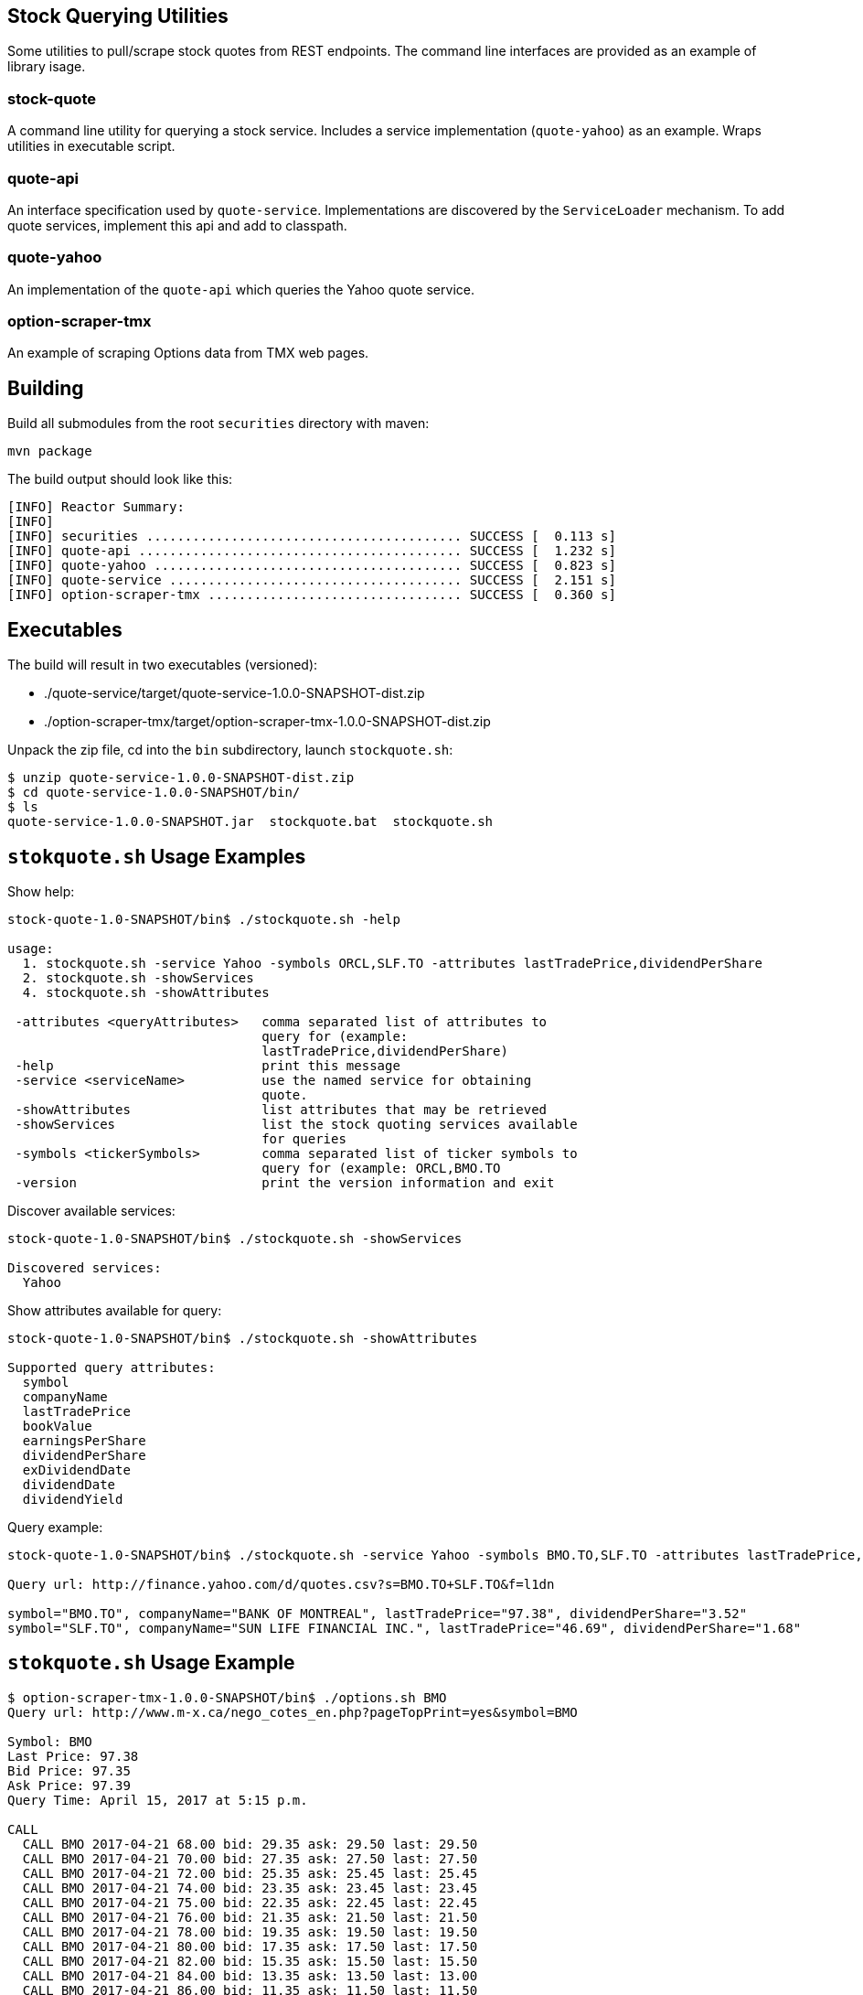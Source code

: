 == Stock Querying Utilities

Some utilities to pull/scrape stock quotes from REST endpoints. The command line interfaces are provided as an example of library isage.

=== stock-quote
A command line utility for querying a stock service. Includes a service implementation (`quote-yahoo`) as an example.
Wraps utilities in executable script.

=== quote-api
An interface specification used by `quote-service`. Implementations are discovered by the `ServiceLoader` mechanism. To add
quote services, implement this api and add to classpath.

=== quote-yahoo
An implementation of the `quote-api` which queries the Yahoo quote service.

=== option-scraper-tmx
An example of scraping Options data from TMX web pages.

== Building

Build all submodules from the root `securities` directory with maven:

[source,bash]
----
mvn package
----

The build output should look like this:

----
[INFO] Reactor Summary:
[INFO]
[INFO] securities ......................................... SUCCESS [  0.113 s]
[INFO] quote-api .......................................... SUCCESS [  1.232 s]
[INFO] quote-yahoo ........................................ SUCCESS [  0.823 s]
[INFO] quote-service ...................................... SUCCESS [  2.151 s]
[INFO] option-scraper-tmx ................................. SUCCESS [  0.360 s]
----

== Executables

The build will result in two executables (versioned):

* ./quote-service/target/quote-service-1.0.0-SNAPSHOT-dist.zip
* ./option-scraper-tmx/target/option-scraper-tmx-1.0.0-SNAPSHOT-dist.zip

Unpack the zip file, cd into the `bin` subdirectory, launch `stockquote.sh`:

----
$ unzip quote-service-1.0.0-SNAPSHOT-dist.zip
$ cd quote-service-1.0.0-SNAPSHOT/bin/
$ ls
quote-service-1.0.0-SNAPSHOT.jar  stockquote.bat  stockquote.sh
----

== `stokquote.sh` Usage Examples

.Show help:
[source,bash]
----
stock-quote-1.0-SNAPSHOT/bin$ ./stockquote.sh -help

usage:
  1. stockquote.sh -service Yahoo -symbols ORCL,SLF.TO -attributes lastTradePrice,dividendPerShare
  2. stockquote.sh -showServices
  4. stockquote.sh -showAttributes

 -attributes <queryAttributes>   comma separated list of attributes to
                                 query for (example:
                                 lastTradePrice,dividendPerShare)
 -help                           print this message
 -service <serviceName>          use the named service for obtaining
                                 quote.
 -showAttributes                 list attributes that may be retrieved
 -showServices                   list the stock quoting services available
                                 for queries
 -symbols <tickerSymbols>        comma separated list of ticker symbols to
                                 query for (example: ORCL,BMO.TO
 -version                        print the version information and exit

----

.Discover available services:
[source,bash]
----
stock-quote-1.0-SNAPSHOT/bin$ ./stockquote.sh -showServices

Discovered services:
  Yahoo
----

.Show attributes available for query:
[source,bash]
----
stock-quote-1.0-SNAPSHOT/bin$ ./stockquote.sh -showAttributes

Supported query attributes:
  symbol
  companyName
  lastTradePrice
  bookValue
  earningsPerShare
  dividendPerShare
  exDividendDate
  dividendDate
  dividendYield
----


.Query example:
[source,bash]
----
stock-quote-1.0-SNAPSHOT/bin$ ./stockquote.sh -service Yahoo -symbols BMO.TO,SLF.TO -attributes lastTradePrice,dividendPerShare,companyName

Query url: http://finance.yahoo.com/d/quotes.csv?s=BMO.TO+SLF.TO&f=l1dn

symbol="BMO.TO", companyName="BANK OF MONTREAL", lastTradePrice="97.38", dividendPerShare="3.52"
symbol="SLF.TO", companyName="SUN LIFE FINANCIAL INC.", lastTradePrice="46.69", dividendPerShare="1.68"
----

== `stokquote.sh` Usage Example

----
$ option-scraper-tmx-1.0.0-SNAPSHOT/bin$ ./options.sh BMO
Query url: http://www.m-x.ca/nego_cotes_en.php?pageTopPrint=yes&symbol=BMO

Symbol: BMO
Last Price: 97.38
Bid Price: 97.35
Ask Price: 97.39
Query Time: April 15, 2017 at 5:15 p.m.

CALL
  CALL BMO 2017-04-21 68.00 bid: 29.35 ask: 29.50 last: 29.50
  CALL BMO 2017-04-21 70.00 bid: 27.35 ask: 27.50 last: 27.50
  CALL BMO 2017-04-21 72.00 bid: 25.35 ask: 25.45 last: 25.45
  CALL BMO 2017-04-21 74.00 bid: 23.35 ask: 23.45 last: 23.45
  CALL BMO 2017-04-21 75.00 bid: 22.35 ask: 22.45 last: 22.45
  CALL BMO 2017-04-21 76.00 bid: 21.35 ask: 21.50 last: 21.50
  CALL BMO 2017-04-21 78.00 bid: 19.35 ask: 19.50 last: 19.50
  CALL BMO 2017-04-21 80.00 bid: 17.35 ask: 17.50 last: 17.50
  CALL BMO 2017-04-21 82.00 bid: 15.35 ask: 15.50 last: 15.50
  CALL BMO 2017-04-21 84.00 bid: 13.35 ask: 13.50 last: 13.00
  CALL BMO 2017-04-21 86.00 bid: 11.35 ask: 11.50 last: 11.50
  CALL BMO 2017-04-21 88.00 bid: 9.35 ask: 9.50 last: 9.50
  CALL BMO 2017-04-21 90.00 bid: 7.40 ask: 7.50 last: 7.50
  CALL BMO 2017-04-21 92.00 bid: 5.40 ask: 5.50 last: 5.50
  CALL BMO 2017-04-21 94.00 bid: 3.40 ask: 3.55 last: 3.55
  CALL BMO 2017-04-21 96.00 bid: 1.60 ask: 1.71 last: 1.71
  CALL BMO 2017-04-21 98.00 bid: 0.38 ask: 0.43 last: 0.43
  CALL BMO 2017-04-21 99.00 bid: 0.11 ask: 0.17 last: 0.17
  CALL BMO 2017-04-21 100.00 bid: 0.01 ask: 0.11 last: 0.11
  CALL BMO 2017-04-21 101.00 bid: 0.00 ask: 0.11 last: 0.11
  CALL BMO 2017-04-21 105.00 bid: 0.02 ask: 0.10 last: 0.10
  CALL BMO 2017-04-21 110.00 bid: 0.00 ask: 0.09 last: 0.09
  CALL BMO 2017-04-21 115.00 bid: 0.00 ask: 0.11 last: 0.11
  CALL BMO 2017-04-21 120.00 bid: 0.00 ask: 0.11 last: 0.11
  CALL BMO 2017-04-21 125.00 bid: 0.00 ask: 0.10 last: 0.10
  CALL BMO 2017-04-28 96.50 bid: 1.40 ask: 1.47 last: 1.47
  CALL BMO 2017-04-28 97.00 bid: 1.03 ask: 1.14 last: 1.14
  CALL BMO 2017-04-28 97.50 bid: 0.75 ask: 0.86 last: 0.86
  CALL BMO 2017-04-28 98.00 bid: 0.53 ask: 0.62 last: 0.62
  CALL BMO 2017-04-28 98.50 bid: 0.38 ask: 0.44 last: 0.44
  CALL BMO 2017-04-28 99.00 bid: 0.24 ask: 0.30 last: 0.30
  CALL BMO 2017-04-28 99.50 bid: 0.14 ask: 0.20 last: 0.20
  CALL BMO 2017-04-28 100.00 bid: 0.08 ask: 0.17 last: 0.17
  CALL BMO 2017-04-28 100.50 bid: 0.03 ask: 0.17 last: 0.17
  CALL BMO 2017-04-28 101.00 bid: 0.01 ask: 0.17 last: 0.17
  CALL BMO 2017-04-28 101.50 bid: 0.00 ask: 0.17 last: 0.17
  CALL BMO 2017-04-28 102.00 bid: 0.00 ask: 0.16 last: 0.16
  CALL BMO 2017-04-28 102.50 bid: 0.00 ask: 0.16 last: 0.16
  CALL BMO 2017-05-05 96.50 bid: 1.53 ask: 1.66 last: 1.66
  CALL BMO 2017-05-05 97.00 bid: 1.21 ask: 1.28 last: 1.28
  CALL BMO 2017-05-05 97.50 bid: 0.94 ask: 1.02 last: 1.02
  CALL BMO 2017-05-05 98.00 bid: 0.70 ask: 0.79 last: 0.79
  CALL BMO 2017-05-05 98.50 bid: 0.52 ask: 0.57 last: 0.57
  CALL BMO 2017-05-05 99.00 bid: 0.36 ask: 0.42 last: 0.42
  CALL BMO 2017-05-05 99.50 bid: 0.25 ask: 0.31 last: 0.31
  CALL BMO 2017-05-05 100.00 bid: 0.16 ask: 0.22 last: 0.22
  CALL BMO 2017-05-05 100.50 bid: 0.10 ask: 0.17 last: 0.17
  CALL BMO 2017-05-05 101.00 bid: 0.06 ask: 0.17 last: 0.17
  CALL BMO 2017-05-05 101.50 bid: 0.03 ask: 0.17 last: 0.17
  CALL BMO 2017-05-05 102.00 bid: 0.01 ask: 0.17 last: 0.17
  CALL BMO 2017-05-05 102.50 bid: 0.00 ask: 0.17 last: 0.17
  CALL BMO 2017-05-12 96.50 bid: 1.67 ask: 1.74 last: 1.74
  CALL BMO 2017-05-12 97.00 bid: 1.38 ask: 1.44 last: 1.44
  CALL BMO 2017-05-12 97.50 bid: 1.11 ask: 1.16 last: 1.16
  CALL BMO 2017-05-12 98.00 bid: 0.88 ask: 0.93 last: 0.93
  CALL BMO 2017-05-12 98.50 bid: 0.68 ask: 0.73 last: 0.73
  CALL BMO 2017-05-12 99.00 bid: 0.51 ask: 0.57 last: 0.57
  CALL BMO 2017-05-12 99.50 bid: 0.38 ask: 0.44 last: 0.44
  CALL BMO 2017-05-12 100.00 bid: 0.28 ask: 0.34 last: 0.34
  CALL BMO 2017-05-12 100.50 bid: 0.21 ask: 0.26 last: 0.26
  CALL BMO 2017-05-19 78.00 bid: 19.35 ask: 19.50 last: 19.50
  CALL BMO 2017-05-19 80.00 bid: 17.35 ask: 17.50 last: 17.50
  CALL BMO 2017-05-19 82.00 bid: 15.35 ask: 15.50 last: 15.50
  CALL BMO 2017-05-19 84.00 bid: 13.35 ask: 13.50 last: 13.50
  CALL BMO 2017-05-19 86.00 bid: 11.35 ask: 11.50 last: 11.50
  CALL BMO 2017-05-19 88.00 bid: 9.35 ask: 9.50 last: 9.50
  CALL BMO 2017-05-19 90.00 bid: 7.40 ask: 7.50 last: 7.50
  CALL BMO 2017-05-19 92.00 bid: 5.45 ask: 5.60 last: 5.60
  CALL BMO 2017-05-19 94.00 bid: 3.65 ask: 3.80 last: 3.80
  CALL BMO 2017-05-19 96.00 bid: 2.14 ask: 2.21 last: 2.21
  CALL BMO 2017-05-19 98.00 bid: 1.04 ask: 1.10 last: 1.10
  CALL BMO 2017-05-19 100.00 bid: 0.41 ask: 0.47 last: 0.47
  CALL BMO 2017-05-19 101.00 bid: 0.00 ask: 0.00 last: 0.33
  CALL BMO 2017-05-19 102.00 bid: 0.13 ask: 0.19 last: 0.19
  CALL BMO 2017-05-19 105.00 bid: 0.00 ask: 0.16 last: 0.16
  CALL BMO 2017-05-19 110.00 bid: 0.00 ask: 0.16 last: 0.16
  CALL BMO 2017-05-19 115.00 bid: 0.00 ask: 0.16 last: 0.16
  CALL BMO 2017-05-19 120.00 bid: 0.00 ask: 0.17 last: 0.17
  CALL BMO 2017-05-19 125.00 bid: 0.00 ask: 0.17 last: 0.17
  CALL BMO 2017-05-19 130.00 bid: 0.00 ask: 0.16 last: 0.16
  CALL BMO 2017-07-21 70.00 bid: 27.20 ask: 27.70 last: 27.70
  CALL BMO 2017-07-21 72.00 bid: 25.20 ask: 25.70 last: 25.70
  CALL BMO 2017-07-21 74.00 bid: 23.10 ask: 23.70 last: 23.70
  CALL BMO 2017-07-21 76.00 bid: 21.25 ask: 21.70 last: 21.70
  CALL BMO 2017-07-21 78.00 bid: 19.15 ask: 19.70 last: 19.70
  CALL BMO 2017-07-21 80.00 bid: 17.20 ask: 17.70 last: 17.70
  CALL BMO 2017-07-21 82.00 bid: 15.25 ask: 15.75 last: 15.75
  CALL BMO 2017-07-21 84.00 bid: 13.25 ask: 13.75 last: 13.75
  CALL BMO 2017-07-21 86.00 bid: 11.25 ask: 11.80 last: 11.80
  CALL BMO 2017-07-21 88.00 bid: 9.30 ask: 9.90 last: 9.90
  CALL BMO 2017-07-21 90.00 bid: 7.50 ask: 8.00 last: 8.00
  CALL BMO 2017-07-21 92.00 bid: 5.90 ask: 6.40 last: 6.40
  CALL BMO 2017-07-21 94.00 bid: 4.40 ask: 4.90 last: 4.90
  CALL BMO 2017-07-21 96.00 bid: 3.10 ask: 3.65 last: 3.65
  CALL BMO 2017-07-21 98.00 bid: 2.06 ask: 2.52 last: 2.52
  CALL BMO 2017-07-21 100.00 bid: 1.28 ask: 1.55 last: 1.55
  CALL BMO 2017-07-21 105.00 bid: 0.15 ask: 0.36 last: 0.36
  CALL BMO 2017-07-21 110.00 bid: 0.00 ask: 0.10 last: 0.10
  CALL BMO 2017-07-21 115.00 bid: 0.00 ask: 0.39 last: 0.39
  CALL BMO 2017-07-21 120.00 bid: 0.00 ask: 0.39 last: 0.39
  CALL BMO 2017-07-21 125.00 bid: 0.00 ask: 0.39 last: 0.39
  CALL BMO 2017-10-20 78.00 bid: 19.05 ask: 19.85 last: 19.85
  CALL BMO 2017-10-20 80.00 bid: 17.15 ask: 17.90 last: 17.90
  CALL BMO 2017-10-20 82.00 bid: 15.10 ask: 15.95 last: 15.95
  CALL BMO 2017-10-20 84.00 bid: 13.25 ask: 14.05 last: 14.05
  CALL BMO 2017-10-20 86.00 bid: 11.35 ask: 12.10 last: 12.10
  CALL BMO 2017-10-20 88.00 bid: 9.60 ask: 10.30 last: 10.30
  CALL BMO 2017-10-20 90.00 bid: 7.95 ask: 8.80 last: 8.80
  CALL BMO 2017-10-20 92.00 bid: 6.40 ask: 7.40 last: 7.40
  CALL BMO 2017-10-20 94.00 bid: 5.15 ask: 5.95 last: 5.95
  CALL BMO 2017-10-20 96.00 bid: 4.00 ask: 4.80 last: 4.80
  CALL BMO 2017-10-20 98.00 bid: 2.92 ask: 3.75 last: 3.75
  CALL BMO 2017-10-20 100.00 bid: 2.11 ask: 2.84 last: 2.84
  CALL BMO 2017-10-20 105.00 bid: 0.59 ask: 1.45 last: 1.45
  CALL BMO 2017-10-20 110.00 bid: 0.11 ask: 0.45 last: 0.45
  CALL BMO 2017-10-20 115.00 bid: 0.01 ask: 0.60 last: 0.60
  CALL BMO 2017-10-20 120.00 bid: 0.00 ask: 0.55 last: 0.55
  CALL BMO 2017-10-20 125.00 bid: 0.00 ask: 0.53 last: 0.53
  CALL BMO 2018-01-19 38.00 bid: 59.05 ask: 59.95 last: 59.95
  CALL BMO 2018-01-19 40.00 bid: 57.05 ask: 57.95 last: 57.95
  CALL BMO 2018-01-19 42.00 bid: 55.05 ask: 55.95 last: 55.95
  CALL BMO 2018-01-19 44.00 bid: 53.05 ask: 54.05 last: 54.05
  CALL BMO 2018-01-19 46.00 bid: 51.05 ask: 52.05 last: 52.05
  CALL BMO 2018-01-19 48.00 bid: 49.05 ask: 50.05 last: 50.05
  CALL BMO 2018-01-19 50.00 bid: 47.05 ask: 48.05 last: 48.05
  CALL BMO 2018-01-19 52.00 bid: 45.05 ask: 46.05 last: 46.05
  CALL BMO 2018-01-19 54.00 bid: 42.95 ask: 43.95 last: 43.95
  CALL BMO 2018-01-19 56.00 bid: 41.00 ask: 41.95 last: 41.95
  CALL BMO 2018-01-19 58.00 bid: 39.00 ask: 39.95 last: 39.95
  CALL BMO 2018-01-19 60.00 bid: 37.05 ask: 38.05 last: 38.05
  CALL BMO 2018-01-19 62.00 bid: 35.00 ask: 36.00 last: 36.00
  CALL BMO 2018-01-19 64.00 bid: 33.05 ask: 34.05 last: 34.05
  CALL BMO 2018-01-19 66.00 bid: 31.10 ask: 32.05 last: 32.05
  CALL BMO 2018-01-19 68.00 bid: 29.05 ask: 30.05 last: 30.05
  CALL BMO 2018-01-19 70.00 bid: 27.05 ask: 28.05 last: 28.05
  CALL BMO 2018-01-19 72.00 bid: 25.05 ask: 26.00 last: 26.00
  CALL BMO 2018-01-19 74.00 bid: 23.05 ask: 24.00 last: 24.00
  CALL BMO 2018-01-19 76.00 bid: 21.00 ask: 21.55 last: 21.55
  CALL BMO 2018-01-19 78.00 bid: 19.10 ask: 19.95 last: 19.95
  CALL BMO 2018-01-19 80.00 bid: 17.15 ask: 18.05 last: 18.05
  CALL BMO 2018-01-19 82.00 bid: 15.20 ask: 16.15 last: 16.15
  CALL BMO 2018-01-19 84.00 bid: 13.25 ask: 13.80 last: 13.80
  CALL BMO 2018-01-19 86.00 bid: 11.65 ask: 12.65 last: 12.65
  CALL BMO 2018-01-19 88.00 bid: 9.95 ask: 11.10 last: 11.10
  CALL BMO 2018-01-19 90.00 bid: 8.25 ask: 9.50 last: 9.50
  CALL BMO 2018-01-19 92.00 bid: 6.80 ask: 7.55 last: 7.55
  CALL BMO 2018-01-19 94.00 bid: 5.80 ask: 6.75 last: 6.75
  CALL BMO 2018-01-19 96.00 bid: 4.60 ask: 5.65 last: 5.65
  CALL BMO 2018-01-19 98.00 bid: 3.60 ask: 4.60 last: 4.60
  CALL BMO 2018-01-19 100.00 bid: 2.74 ask: 3.85 last: 3.85
  CALL BMO 2018-01-19 105.00 bid: 1.11 ask: 2.17 last: 2.17
  CALL BMO 2018-01-19 110.00 bid: 0.20 ask: 0.96 last: 0.96
  CALL BMO 2018-01-19 115.00 bid: 0.02 ask: 0.75 last: 0.75
  CALL BMO 2018-01-19 120.00 bid: 0.00 ask: 0.63 last: 0.63
  CALL BMO 2018-01-19 125.00 bid: 0.00 ask: 0.55 last: 0.55
  CALL BMO 2018-01-19 130.00 bid: 0.00 ask: 0.53 last: 0.53
  CALL BMO 2019-01-18 40.00 bid: 56.70 ask: 58.70 last: 58.70
  CALL BMO 2019-01-18 42.00 bid: 54.70 ask: 56.70 last: 56.70
  CALL BMO 2019-01-18 44.00 bid: 52.70 ask: 54.70 last: 54.70
  CALL BMO 2019-01-18 46.00 bid: 50.70 ask: 52.70 last: 52.70
  CALL BMO 2019-01-18 48.00 bid: 48.70 ask: 50.70 last: 50.70
  CALL BMO 2019-01-18 50.00 bid: 47.05 ask: 48.85 last: 48.85
  CALL BMO 2019-01-18 52.00 bid: 45.05 ask: 46.85 last: 46.85
  CALL BMO 2019-01-18 54.00 bid: 43.05 ask: 44.70 last: 44.70
  CALL BMO 2019-01-18 56.00 bid: 40.70 ask: 42.70 last: 42.70
  CALL BMO 2019-01-18 58.00 bid: 38.70 ask: 40.70 last: 40.70
  CALL BMO 2019-01-18 60.00 bid: 36.70 ask: 38.70 last: 38.70
  CALL BMO 2019-01-18 62.00 bid: 34.70 ask: 36.70 last: 36.70
  CALL BMO 2019-01-18 64.00 bid: 32.80 ask: 34.75 last: 34.75
  CALL BMO 2019-01-18 66.00 bid: 30.70 ask: 32.70 last: 32.70
  CALL BMO 2019-01-18 68.00 bid: 28.70 ask: 30.70 last: 30.70
  CALL BMO 2019-01-18 70.00 bid: 26.70 ask: 28.70 last: 28.70
  CALL BMO 2019-01-18 72.00 bid: 24.70 ask: 26.70 last: 26.70
  CALL BMO 2019-01-18 74.00 bid: 22.70 ask: 24.70 last: 24.70
  CALL BMO 2019-01-18 76.00 bid: 20.70 ask: 22.70 last: 22.70
  CALL BMO 2019-01-18 78.00 bid: 18.80 ask: 20.70 last: 20.70
  CALL BMO 2019-01-18 80.00 bid: 16.85 ask: 19.00 last: 19.00
  CALL BMO 2019-01-18 82.00 bid: 15.15 ask: 17.35 last: 17.35
  CALL BMO 2019-01-18 84.00 bid: 13.45 ask: 15.65 last: 15.65
  CALL BMO 2019-01-18 86.00 bid: 12.35 ask: 14.15 last: 14.15
  CALL BMO 2019-01-18 88.00 bid: 10.45 ask: 12.70 last: 12.70
  CALL BMO 2019-01-18 90.00 bid: 9.05 ask: 11.60 last: 11.60
  CALL BMO 2019-01-18 92.00 bid: 7.80 ask: 10.10 last: 10.10
  CALL BMO 2019-01-18 94.00 bid: 6.50 ask: 9.20 last: 9.20
  CALL BMO 2019-01-18 96.00 bid: 5.20 ask: 8.20 last: 8.20
  CALL BMO 2019-01-18 98.00 bid: 4.45 ask: 7.20 last: 7.20
  CALL BMO 2019-01-18 100.00 bid: 4.40 ask: 6.30 last: 6.30
  CALL BMO 2019-01-18 105.00 bid: 1.76 ask: 4.55 last: 4.55
  CALL BMO 2019-01-18 110.00 bid: 0.53 ask: 3.15 last: 3.15
  CALL BMO 2019-01-18 115.00 bid: 0.12 ask: 2.30 last: 2.30
  CALL BMO 2019-01-18 120.00 bid: 0.00 ask: 2.81 last: 2.81
  CALL BMO 2019-01-18 125.00 bid: 0.00 ask: 2.50 last: 2.50
  CALL BMO 2019-01-18 130.00 bid: 0.00 ask: 2.34 last: 2.34

PUT
  PUT BMO 2017-04-21 68.00 bid: 0.01 ask: 0.05 last: 0.05
  PUT BMO 2017-04-21 70.00 bid: 0.00 ask: 0.10 last: 0.10
  PUT BMO 2017-04-21 72.00 bid: 0.00 ask: 0.10 last: 0.10
  PUT BMO 2017-04-21 74.00 bid: 0.00 ask: 0.10 last: 0.10
  PUT BMO 2017-04-21 75.00 bid: 0.00 ask: 0.09 last: 0.09
  PUT BMO 2017-04-21 76.00 bid: 0.00 ask: 0.09 last: 0.09
  PUT BMO 2017-04-21 78.00 bid: 0.00 ask: 0.09 last: 0.09
  PUT BMO 2017-04-21 80.00 bid: 0.00 ask: 0.09 last: 0.09
  PUT BMO 2017-04-21 82.00 bid: 0.00 ask: 0.11 last: 0.11
  PUT BMO 2017-04-21 84.00 bid: 0.00 ask: 0.11 last: 0.11
  PUT BMO 2017-04-21 86.00 bid: 0.00 ask: 0.11 last: 0.11
  PUT BMO 2017-04-21 88.00 bid: 0.00 ask: 0.11 last: 0.11
  PUT BMO 2017-04-21 90.00 bid: 0.00 ask: 0.11 last: 0.11
  PUT BMO 2017-04-21 92.00 bid: 0.02 ask: 0.08 last: 0.08
  PUT BMO 2017-04-21 94.00 bid: 0.06 ask: 0.13 last: 0.13
  PUT BMO 2017-04-21 96.00 bid: 0.24 ask: 0.29 last: 0.29
  PUT BMO 2017-04-21 98.00 bid: 0.94 ask: 1.03 last: 1.03
  PUT BMO 2017-04-21 99.00 bid: 1.69 ask: 1.76 last: 1.76
  PUT BMO 2017-04-21 100.00 bid: 2.57 ask: 2.70 last: 2.70
  PUT BMO 2017-04-21 101.00 bid: 3.55 ask: 3.65 last: 3.65
  PUT BMO 2017-04-21 105.00 bid: 7.55 ask: 7.65 last: 7.65
  PUT BMO 2017-04-21 110.00 bid: 12.55 ask: 12.65 last: 12.65
  PUT BMO 2017-04-21 115.00 bid: 17.55 ask: 17.65 last: 17.65
  PUT BMO 2017-04-21 120.00 bid: 22.55 ask: 22.65 last: 22.65
  PUT BMO 2017-04-21 125.00 bid: 27.55 ask: 27.65 last: 27.65
  PUT BMO 2017-04-28 96.50 bid: 0.94 ask: 1.00 last: 1.00
  PUT BMO 2017-04-28 97.00 bid: 1.16 ask: 1.25 last: 1.25
  PUT BMO 2017-04-28 97.50 bid: 1.47 ask: 1.54 last: 1.54
  PUT BMO 2017-04-28 98.00 bid: 1.80 ask: 1.88 last: 1.88
  PUT BMO 2017-04-28 98.50 bid: 2.18 ask: 2.32 last: 2.32
  PUT BMO 2017-04-28 99.00 bid: 2.55 ask: 2.68 last: 2.68
  PUT BMO 2017-04-28 99.50 bid: 3.00 ask: 3.10 last: 3.10
  PUT BMO 2017-04-28 100.00 bid: 3.45 ask: 3.60 last: 3.60
  PUT BMO 2017-04-28 100.50 bid: 3.95 ask: 4.05 last: 4.05
  PUT BMO 2017-04-28 101.00 bid: 4.40 ask: 4.55 last: 4.55
  PUT BMO 2017-04-28 101.50 bid: 4.90 ask: 5.05 last: 5.05
  PUT BMO 2017-04-28 102.00 bid: 5.40 ask: 5.55 last: 5.55
  PUT BMO 2017-04-28 102.50 bid: 5.90 ask: 6.05 last: 6.05
  PUT BMO 2017-05-05 96.50 bid: 1.22 ask: 1.28 last: 1.28
  PUT BMO 2017-05-05 97.00 bid: 1.45 ask: 1.52 last: 1.52
  PUT BMO 2017-05-05 97.50 bid: 1.72 ask: 1.88 last: 1.88
  PUT BMO 2017-05-05 98.00 bid: 2.03 ask: 2.19 last: 2.19
  PUT BMO 2017-05-05 98.50 bid: 2.38 ask: 2.45 last: 2.45
  PUT BMO 2017-05-05 99.00 bid: 2.75 ask: 2.91 last: 2.91
  PUT BMO 2017-05-05 99.50 bid: 3.15 ask: 3.25 last: 3.25
  PUT BMO 2017-05-05 100.00 bid: 3.55 ask: 3.70 last: 3.70
  PUT BMO 2017-05-05 100.50 bid: 4.00 ask: 4.15 last: 4.15
  PUT BMO 2017-05-05 101.00 bid: 4.50 ask: 4.60 last: 4.60
  PUT BMO 2017-05-05 101.50 bid: 4.95 ask: 5.05 last: 5.05
  PUT BMO 2017-05-05 102.00 bid: 5.45 ask: 5.55 last: 5.55
  PUT BMO 2017-05-05 102.50 bid: 5.90 ask: 6.05 last: 6.05
  PUT BMO 2017-05-12 96.50 bid: 1.45 ask: 1.52 last: 1.52
  PUT BMO 2017-05-12 97.00 bid: 1.69 ask: 1.76 last: 1.76
  PUT BMO 2017-05-12 97.50 bid: 1.96 ask: 2.03 last: 2.03
  PUT BMO 2017-05-12 98.00 bid: 2.25 ask: 2.36 last: 2.36
  PUT BMO 2017-05-12 98.50 bid: 2.56 ask: 2.65 last: 2.65
  PUT BMO 2017-05-12 99.00 bid: 2.93 ask: 3.00 last: 3.00
  PUT BMO 2017-05-12 99.50 bid: 3.30 ask: 3.40 last: 3.40
  PUT BMO 2017-05-12 100.00 bid: 3.70 ask: 3.80 last: 3.80
  PUT BMO 2017-05-12 100.50 bid: 4.10 ask: 4.25 last: 4.25
  PUT BMO 2017-05-19 78.00 bid: 0.03 ask: 0.16 last: 0.16
  PUT BMO 2017-05-19 80.00 bid: 0.04 ask: 0.16 last: 0.16
  PUT BMO 2017-05-19 82.00 bid: 0.06 ask: 0.16 last: 0.16
  PUT BMO 2017-05-19 84.00 bid: 0.09 ask: 0.17 last: 0.17
  PUT BMO 2017-05-19 86.00 bid: 0.15 ask: 0.18 last: 0.18
  PUT BMO 2017-05-19 88.00 bid: 0.19 ask: 0.24 last: 0.24
  PUT BMO 2017-05-19 90.00 bid: 0.28 ask: 0.34 last: 0.34
  PUT BMO 2017-05-19 92.00 bid: 0.47 ask: 0.57 last: 0.57
  PUT BMO 2017-05-19 94.00 bid: 0.81 ask: 0.89 last: 0.89
  PUT BMO 2017-05-19 96.00 bid: 1.44 ask: 1.50 last: 1.50
  PUT BMO 2017-05-19 98.00 bid: 2.43 ask: 2.50 last: 2.50
  PUT BMO 2017-05-19 100.00 bid: 3.80 ask: 3.95 last: 3.95
  PUT BMO 2017-05-19 101.00 bid: 0.00 ask: 0.00 last: 0.00
  PUT BMO 2017-05-19 102.00 bid: 5.55 ask: 5.65 last: 5.65
  PUT BMO 2017-05-19 105.00 bid: 8.40 ask: 8.55 last: 8.55
  PUT BMO 2017-05-19 110.00 bid: 13.40 ask: 13.55 last: 13.55
  PUT BMO 2017-05-19 115.00 bid: 18.40 ask: 18.55 last: 18.55
  PUT BMO 2017-05-19 120.00 bid: 23.40 ask: 23.55 last: 23.55
  PUT BMO 2017-05-19 125.00 bid: 28.40 ask: 28.55 last: 28.55
  PUT BMO 2017-05-19 130.00 bid: 33.40 ask: 33.55 last: 33.55
  PUT BMO 2017-07-21 70.00 bid: 0.01 ask: 0.44 last: 0.44
  PUT BMO 2017-07-21 72.00 bid: 0.01 ask: 0.45 last: 0.45
  PUT BMO 2017-07-21 74.00 bid: 0.01 ask: 0.46 last: 0.46
  PUT BMO 2017-07-21 76.00 bid: 0.01 ask: 0.49 last: 0.49
  PUT BMO 2017-07-21 78.00 bid: 0.03 ask: 0.53 last: 0.53
  PUT BMO 2017-07-21 80.00 bid: 0.08 ask: 0.57 last: 0.57
  PUT BMO 2017-07-21 82.00 bid: 0.14 ask: 0.63 last: 0.63
  PUT BMO 2017-07-21 84.00 bid: 0.25 ask: 0.54 last: 0.54
  PUT BMO 2017-07-21 86.00 bid: 0.37 ask: 0.66 last: 0.66
  PUT BMO 2017-07-21 88.00 bid: 0.56 ask: 0.90 last: 0.90
  PUT BMO 2017-07-21 90.00 bid: 0.83 ask: 1.10 last: 1.10
  PUT BMO 2017-07-21 92.00 bid: 1.19 ask: 1.39 last: 1.39
  PUT BMO 2017-07-21 94.00 bid: 1.74 ask: 2.18 last: 2.18
  PUT BMO 2017-07-21 96.00 bid: 2.26 ask: 2.96 last: 2.96
  PUT BMO 2017-07-21 98.00 bid: 3.15 ask: 3.70 last: 3.70
  PUT BMO 2017-07-21 100.00 bid: 4.35 ask: 4.95 last: 4.95
  PUT BMO 2017-07-21 105.00 bid: 8.30 ask: 8.85 last: 8.85
  PUT BMO 2017-07-21 110.00 bid: 13.15 ask: 13.60 last: 13.60
  PUT BMO 2017-07-21 115.00 bid: 18.15 ask: 18.65 last: 18.65
  PUT BMO 2017-07-21 120.00 bid: 23.10 ask: 23.65 last: 23.65
  PUT BMO 2017-07-21 125.00 bid: 28.15 ask: 28.65 last: 28.65
  PUT BMO 2017-10-20 78.00 bid: 0.28 ask: 1.16 last: 1.16
  PUT BMO 2017-10-20 80.00 bid: 0.41 ask: 0.60 last: 0.60
  PUT BMO 2017-10-20 82.00 bid: 0.56 ask: 0.80 last: 0.80
  PUT BMO 2017-10-20 84.00 bid: 0.76 ask: 1.35 last: 1.35
  PUT BMO 2017-10-20 86.00 bid: 1.02 ask: 1.69 last: 1.69
  PUT BMO 2017-10-20 88.00 bid: 1.36 ask: 2.10 last: 2.10
  PUT BMO 2017-10-20 90.00 bid: 1.78 ask: 2.10 last: 2.10
  PUT BMO 2017-10-20 92.00 bid: 2.18 ask: 2.92 last: 2.92
  PUT BMO 2017-10-20 94.00 bid: 2.94 ask: 3.55 last: 3.55
  PUT BMO 2017-10-20 96.00 bid: 3.60 ask: 4.45 last: 4.45
  PUT BMO 2017-10-20 98.00 bid: 4.50 ask: 5.25 last: 5.25
  PUT BMO 2017-10-20 100.00 bid: 5.60 ask: 6.40 last: 6.40
  PUT BMO 2017-10-20 105.00 bid: 9.25 ask: 10.30 last: 10.30
  PUT BMO 2017-10-20 110.00 bid: 13.90 ask: 14.70 last: 14.70
  PUT BMO 2017-10-20 115.00 bid: 18.65 ask: 19.40 last: 19.40
  PUT BMO 2017-10-20 120.00 bid: 23.60 ask: 24.30 last: 24.30
  PUT BMO 2017-10-20 125.00 bid: 28.60 ask: 29.50 last: 29.50
  PUT BMO 2018-01-19 38.00 bid: 0.01 ask: 0.43 last: 0.43
  PUT BMO 2018-01-19 40.00 bid: 0.01 ask: 1.17 last: 1.17
  PUT BMO 2018-01-19 42.00 bid: 0.01 ask: 1.14 last: 1.14
  PUT BMO 2018-01-19 44.00 bid: 0.01 ask: 1.19 last: 1.19
  PUT BMO 2018-01-19 46.00 bid: 0.01 ask: 1.21 last: 1.21
  PUT BMO 2018-01-19 48.00 bid: 0.01 ask: 0.20 last: 0.20
  PUT BMO 2018-01-19 50.00 bid: 0.01 ask: 0.35 last: 0.35
  PUT BMO 2018-01-19 52.00 bid: 0.02 ask: 1.25 last: 1.25
  PUT BMO 2018-01-19 54.00 bid: 0.10 ask: 0.14 last: 0.14
  PUT BMO 2018-01-19 56.00 bid: 0.10 ask: 1.15 last: 1.15
  PUT BMO 2018-01-19 58.00 bid: 0.02 ask: 1.29 last: 1.29
  PUT BMO 2018-01-19 60.00 bid: 0.02 ask: 1.31 last: 1.31
  PUT BMO 2018-01-19 62.00 bid: 0.11 ask: 1.34 last: 1.34
  PUT BMO 2018-01-19 64.00 bid: 0.02 ask: 1.37 last: 1.37
  PUT BMO 2018-01-19 66.00 bid: 0.02 ask: 0.39 last: 0.39
  PUT BMO 2018-01-19 68.00 bid: 0.07 ask: 0.44 last: 0.44
  PUT BMO 2018-01-19 70.00 bid: 0.13 ask: 0.50 last: 0.50
  PUT BMO 2018-01-19 72.00 bid: 0.21 ask: 1.55 last: 1.55
  PUT BMO 2018-01-19 74.00 bid: 0.31 ask: 1.66 last: 1.66
  PUT BMO 2018-01-19 76.00 bid: 0.43 ask: 1.77 last: 1.77
  PUT BMO 2018-01-19 78.00 bid: 0.60 ask: 0.95 last: 0.95
  PUT BMO 2018-01-19 80.00 bid: 0.77 ask: 1.69 last: 1.69
  PUT BMO 2018-01-19 82.00 bid: 1.01 ask: 1.95 last: 1.95
  PUT BMO 2018-01-19 84.00 bid: 1.30 ask: 2.28 last: 2.28
  PUT BMO 2018-01-19 86.00 bid: 1.65 ask: 2.65 last: 2.65
  PUT BMO 2018-01-19 88.00 bid: 2.07 ask: 3.15 last: 3.15
  PUT BMO 2018-01-19 90.00 bid: 2.52 ask: 3.60 last: 3.60
  PUT BMO 2018-01-19 92.00 bid: 3.15 ask: 4.30 last: 4.30
  PUT BMO 2018-01-19 94.00 bid: 3.80 ask: 5.15 last: 5.15
  PUT BMO 2018-01-19 96.00 bid: 4.60 ask: 6.00 last: 6.00
  PUT BMO 2018-01-19 98.00 bid: 5.65 ask: 6.75 last: 6.75
  PUT BMO 2018-01-19 100.00 bid: 6.75 ask: 7.95 last: 7.95
  PUT BMO 2018-01-19 105.00 bid: 10.15 ask: 11.30 last: 11.30
  PUT BMO 2018-01-19 110.00 bid: 14.40 ask: 15.70 last: 15.70
  PUT BMO 2018-01-19 115.00 bid: 19.15 ask: 20.40 last: 20.40
  PUT BMO 2018-01-19 120.00 bid: 24.05 ask: 25.30 last: 25.30
  PUT BMO 2018-01-19 125.00 bid: 29.00 ask: 29.80 last: 29.80
  PUT BMO 2018-01-19 130.00 bid: 33.95 ask: 35.05 last: 35.05
  PUT BMO 2019-01-18 40.00 bid: 0.00 ask: 2.26 last: 2.26
  PUT BMO 2019-01-18 42.00 bid: 0.00 ask: 2.29 last: 2.29
  PUT BMO 2019-01-18 44.00 bid: 0.00 ask: 2.32 last: 2.32
  PUT BMO 2019-01-18 46.00 bid: 0.00 ask: 1.00 last: 1.00
  PUT BMO 2019-01-18 48.00 bid: 0.00 ask: 1.00 last: 1.00
  PUT BMO 2019-01-18 50.00 bid: 0.00 ask: 1.00 last: 1.00
  PUT BMO 2019-01-18 52.00 bid: 0.00 ask: 1.00 last: 1.00
  PUT BMO 2019-01-18 54.00 bid: 0.00 ask: 1.00 last: 1.00
  PUT BMO 2019-01-18 56.00 bid: 0.00 ask: 1.00 last: 1.00
  PUT BMO 2019-01-18 58.00 bid: 0.00 ask: 1.21 last: 1.21
  PUT BMO 2019-01-18 60.00 bid: 0.50 ask: 3.00 last: 3.00
  PUT BMO 2019-01-18 62.00 bid: 0.07 ask: 3.05 last: 3.05
  PUT BMO 2019-01-18 64.00 bid: 0.16 ask: 1.84 last: 1.84
  PUT BMO 2019-01-18 66.00 bid: 0.29 ask: 2.90 last: 2.90
  PUT BMO 2019-01-18 68.00 bid: 0.45 ask: 3.55 last: 3.55
  PUT BMO 2019-01-18 70.00 bid: 0.62 ask: 2.50 last: 2.50
  PUT BMO 2019-01-18 72.00 bid: 0.83 ask: 2.86 last: 2.86
  PUT BMO 2019-01-18 74.00 bid: 1.75 ask: 3.20 last: 3.20
  PUT BMO 2019-01-18 76.00 bid: 1.36 ask: 3.60 last: 3.60
  PUT BMO 2019-01-18 78.00 bid: 1.71 ask: 4.05 last: 4.05
  PUT BMO 2019-01-18 80.00 bid: 2.07 ask: 4.50 last: 4.50
  PUT BMO 2019-01-18 82.00 bid: 2.50 ask: 4.70 last: 4.70
  PUT BMO 2019-01-18 84.00 bid: 3.10 ask: 4.40 last: 4.40
  PUT BMO 2019-01-18 86.00 bid: 3.55 ask: 6.20 last: 6.20
  PUT BMO 2019-01-18 88.00 bid: 4.20 ask: 6.90 last: 6.90
  PUT BMO 2019-01-18 90.00 bid: 5.15 ask: 7.85 last: 7.85
  PUT BMO 2019-01-18 92.00 bid: 5.95 ask: 8.45 last: 8.45
  PUT BMO 2019-01-18 94.00 bid: 6.80 ask: 9.35 last: 9.35
  PUT BMO 2019-01-18 96.00 bid: 7.70 ask: 10.70 last: 10.70
  PUT BMO 2019-01-18 98.00 bid: 8.75 ask: 11.85 last: 11.85
  PUT BMO 2019-01-18 100.00 bid: 9.85 ask: 12.80 last: 12.80
  PUT BMO 2019-01-18 105.00 bid: 12.95 ask: 16.45 last: 16.45
  PUT BMO 2019-01-18 110.00 bid: 16.70 ask: 19.85 last: 19.85
  PUT BMO 2019-01-18 115.00 bid: 20.95 ask: 23.95 last: 23.95
  PUT BMO 2019-01-18 120.00 bid: 25.70 ask: 28.25 last: 28.25
  PUT BMO 2019-01-18 125.00 bid: 30.55 ask: 32.90 last: 32.90
  PUT BMO 2019-01-18 130.00 bid: 35.45 ask: 37.40 last: 37.40
----
